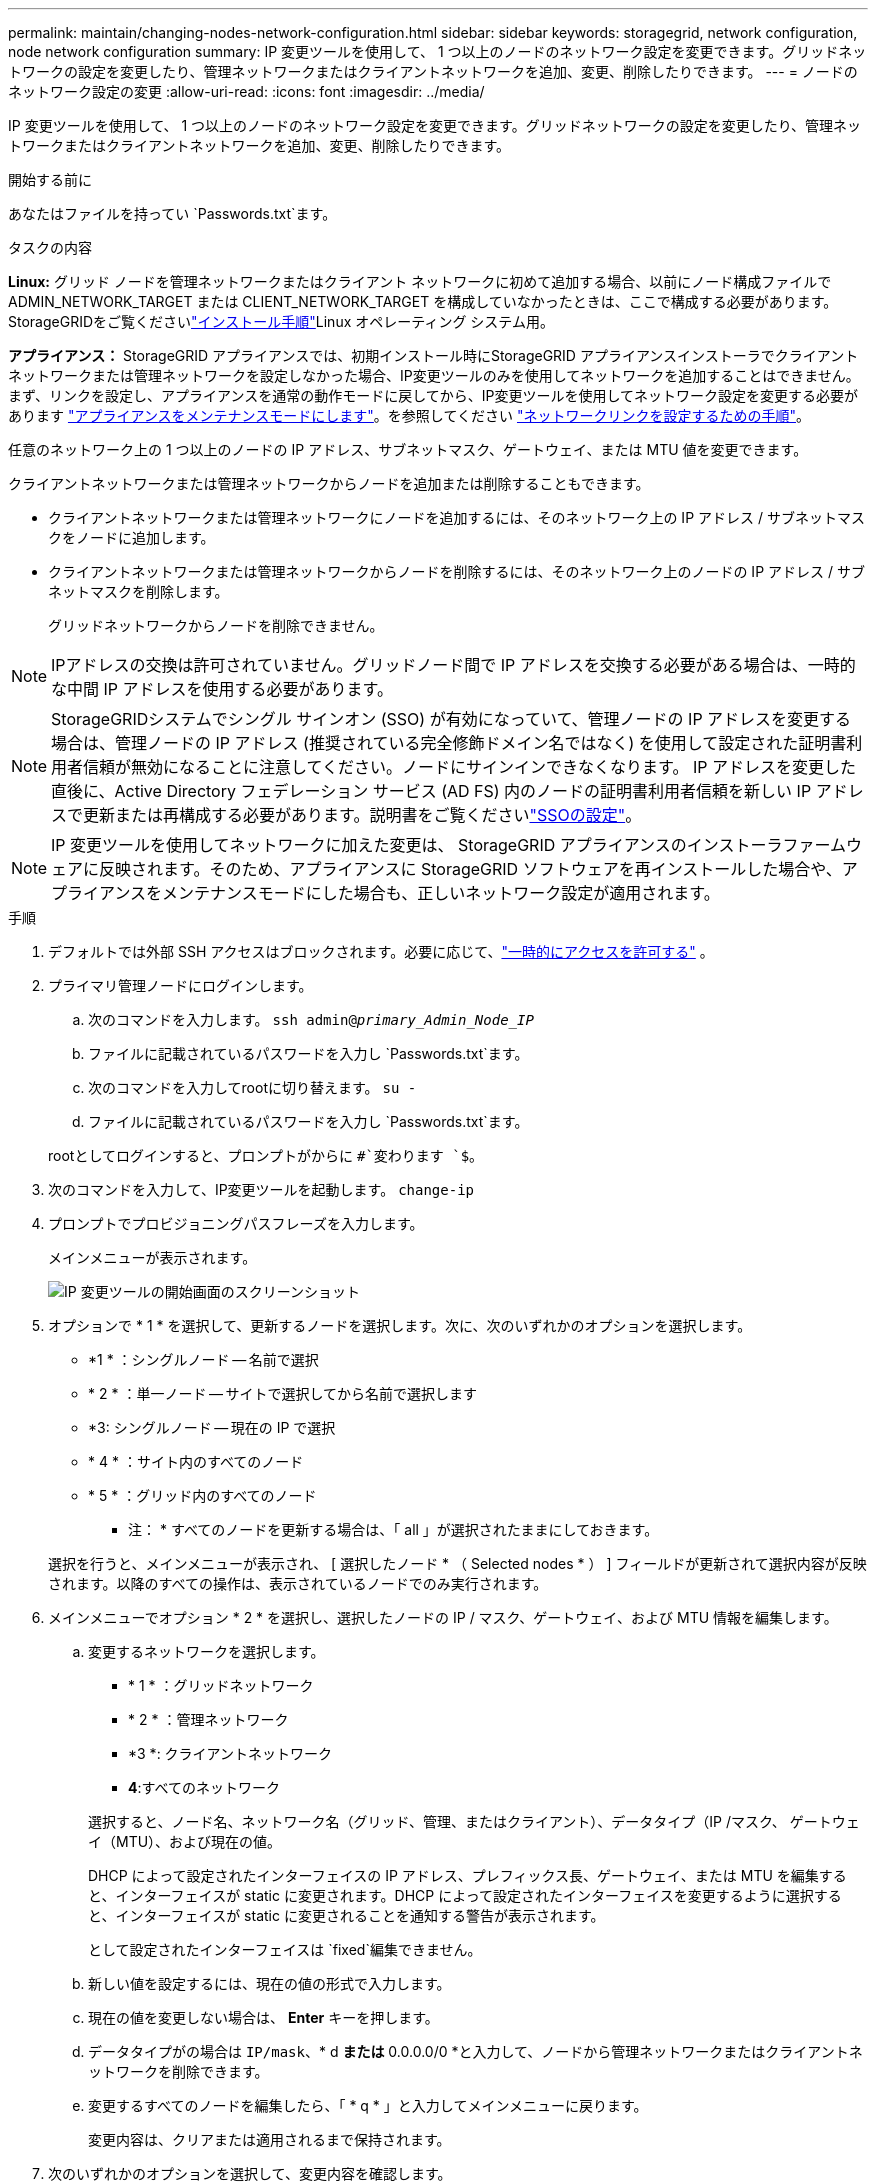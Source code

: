 ---
permalink: maintain/changing-nodes-network-configuration.html 
sidebar: sidebar 
keywords: storagegrid, network configuration, node network configuration 
summary: IP 変更ツールを使用して、 1 つ以上のノードのネットワーク設定を変更できます。グリッドネットワークの設定を変更したり、管理ネットワークまたはクライアントネットワークを追加、変更、削除したりできます。 
---
= ノードのネットワーク設定の変更
:allow-uri-read: 
:icons: font
:imagesdir: ../media/


[role="lead"]
IP 変更ツールを使用して、 1 つ以上のノードのネットワーク設定を変更できます。グリッドネットワークの設定を変更したり、管理ネットワークまたはクライアントネットワークを追加、変更、削除したりできます。

.開始する前に
あなたはファイルを持ってい `Passwords.txt`ます。

.タスクの内容
*Linux:* グリッド ノードを管理ネットワークまたはクライアント ネットワークに初めて追加する場合、以前にノード構成ファイルで ADMIN_NETWORK_TARGET または CLIENT_NETWORK_TARGET を構成していなかったときは、ここで構成する必要があります。  StorageGRIDをご覧くださいlink:../swnodes/index.html["インストール手順"]Linux オペレーティング システム用。

*アプライアンス：* StorageGRID アプライアンスでは、初期インストール時にStorageGRID アプライアンスインストーラでクライアントネットワークまたは管理ネットワークを設定しなかった場合、IP変更ツールのみを使用してネットワークを追加することはできません。まず、リンクを設定し、アプライアンスを通常の動作モードに戻してから、IP変更ツールを使用してネットワーク設定を変更する必要があります https://docs.netapp.com/us-en/storagegrid-appliances/commonhardware/placing-appliance-into-maintenance-mode.html["アプライアンスをメンテナンスモードにします"^]。を参照してください https://docs.netapp.com/us-en/storagegrid-appliances/installconfig/configuring-network-links.html["ネットワークリンクを設定するための手順"^]。

任意のネットワーク上の 1 つ以上のノードの IP アドレス、サブネットマスク、ゲートウェイ、または MTU 値を変更できます。

クライアントネットワークまたは管理ネットワークからノードを追加または削除することもできます。

* クライアントネットワークまたは管理ネットワークにノードを追加するには、そのネットワーク上の IP アドレス / サブネットマスクをノードに追加します。
* クライアントネットワークまたは管理ネットワークからノードを削除するには、そのネットワーク上のノードの IP アドレス / サブネットマスクを削除します。
+
グリッドネットワークからノードを削除できません。




NOTE: IPアドレスの交換は許可されていません。グリッドノード間で IP アドレスを交換する必要がある場合は、一時的な中間 IP アドレスを使用する必要があります。


NOTE: StorageGRIDシステムでシングル サインオン (SSO) が有効になっていて、管理ノードの IP アドレスを変更する場合は、管理ノードの IP アドレス (推奨されている完全修飾ドメイン名ではなく) を使用して設定された証明書利用者信頼が無効になることに注意してください。ノードにサインインできなくなります。 IP アドレスを変更した直後に、Active Directory フェデレーション サービス (AD FS) 内のノードの証明書利用者信頼を新しい IP アドレスで更新または再構成する必要があります。説明書をご覧くださいlink:../admin/configure-sso.html["SSOの設定"]。


NOTE: IP 変更ツールを使用してネットワークに加えた変更は、 StorageGRID アプライアンスのインストーラファームウェアに反映されます。そのため、アプライアンスに StorageGRID ソフトウェアを再インストールした場合や、アプライアンスをメンテナンスモードにした場合も、正しいネットワーク設定が適用されます。

.手順
. デフォルトでは外部 SSH アクセスはブロックされます。必要に応じて、link:../admin/manage-external-ssh-access.html["一時的にアクセスを許可する"] 。
. プライマリ管理ノードにログインします。
+
.. 次のコマンドを入力します。 `ssh admin@_primary_Admin_Node_IP_`
.. ファイルに記載されているパスワードを入力し `Passwords.txt`ます。
.. 次のコマンドを入力してrootに切り替えます。 `su -`
.. ファイルに記載されているパスワードを入力し `Passwords.txt`ます。


+
rootとしてログインすると、プロンプトがからに `#`変わります `$`。

. 次のコマンドを入力して、IP変更ツールを起動します。 `change-ip`
. プロンプトでプロビジョニングパスフレーズを入力します。
+
メインメニューが表示されます。

+
image::../media/change_ip_tool_main_menu.png[IP 変更ツールの開始画面のスクリーンショット]

. オプションで * 1 * を選択して、更新するノードを選択します。次に、次のいずれかのオプションを選択します。
+
** *1 * ：シングルノード -- 名前で選択
** * 2 * ：単一ノード -- サイトで選択してから名前で選択します
** *3: シングルノード -- 現在の IP で選択
** * 4 * ：サイト内のすべてのノード
** * 5 * ：グリッド内のすべてのノード
+
* 注： * すべてのノードを更新する場合は、「 all 」が選択されたままにしておきます。



+
選択を行うと、メインメニューが表示され、 [ 選択したノード * （ Selected nodes * ） ] フィールドが更新されて選択内容が反映されます。以降のすべての操作は、表示されているノードでのみ実行されます。

. メインメニューでオプション * 2 * を選択し、選択したノードの IP / マスク、ゲートウェイ、および MTU 情報を編集します。
+
.. 変更するネットワークを選択します。
+
--
*** * 1 * ：グリッドネットワーク
*** * 2 * ：管理ネットワーク
*** *3 *: クライアントネットワーク
*** *4*:すべてのネットワーク


--
+
--
選択すると、ノード名、ネットワーク名（グリッド、管理、またはクライアント）、データタイプ（IP /マスク、 ゲートウェイ（MTU）、および現在の値。

DHCP によって設定されたインターフェイスの IP アドレス、プレフィックス長、ゲートウェイ、または MTU を編集すると、インターフェイスが static に変更されます。DHCP によって設定されたインターフェイスを変更するように選択すると、インターフェイスが static に変更されることを通知する警告が表示されます。

として設定されたインターフェイスは `fixed`編集できません。

--
.. 新しい値を設定するには、現在の値の形式で入力します。
.. 現在の値を変更しない場合は、 *Enter* キーを押します。
.. データタイプがの場合は `IP/mask`、* d *または* 0.0.0.0/0 *と入力して、ノードから管理ネットワークまたはクライアントネットワークを削除できます。
.. 変更するすべてのノードを編集したら、「 * q * 」と入力してメインメニューに戻ります。
+
変更内容は、クリアまたは適用されるまで保持されます。



. 次のいずれかのオプションを選択して、変更内容を確認します。
+
** *5*: 変更された項目のみを表示するために分離された出力の編集を表示します。変更は、次の出力例に示すように、緑（追加）または赤（削除）で強調表示されます。
+
image::../media/change_ip_tool_edit_ip_mask_sample_output.png[説明が付随するスクリーンショット]

** *6*: 編集内容を出力に表示し、設定全体を表示します。変更は、緑（追加）または赤（削除）で強調表示されます。
+

NOTE: 一部のコマンドラインインターフェイスでは、追加と削除が取り消し線で示される場合があります。正しく表示されるためには、使用するターミナルクライアントが必要な VT100 エスケープシーケンスをサポートしている必要があります。



. オプション * 7 * を選択して、すべての変更を検証します。
+
この検証により、グリッド、管理、クライアントの各ネットワークに関するルール（重複するサブネットの使用の禁止など）に違反していないことが確認されます。

+
この例では、検証でエラーが返されています。

+
image::../media/change_ip_tool_validate_sample_error_messages.gif[説明が付随するスクリーンショット]

+
この例では、検証に合格しています。

+
image::../media/change_ip_tool_validate_sample_passed_messages.gif[説明が付随するスクリーンショット]

. 検証に合格したら、次のいずれかのオプションを選択します。
+
** *8*: 適用されていない変更を保存します。
+
このオプションを使用すると、適用されていない変更を失うことなく、 IP 変更ツールを終了してあとで再起動できます。

** *10*: 新しいネットワーク設定を適用します。


. オプション * 10 * を選択した場合は、次のいずれかのオプションを選択します。
+
** * apply * ：必要に応じて、変更をただちに適用し、各ノードを自動的に再起動します。
+
新しいネットワーク設定で物理的な変更が不要な場合は、 *apply * を選択して、変更をすぐに適用できます。必要に応じて、ノードが自動的に再起動されます。再起動が必要なノードが表示されます。

** * stage * ：ノードが次回手動で再起動されるときに変更を適用します。
+
新しいネットワーク構成を機能させるためにネットワーク構成を物理的または仮想的に変更する必要がある場合は、 * stage * オプションを使用して影響を受けるノードをシャットダウンし、必要な物理ネットワーク変更を行って、影響を受けるノードを再起動する必要があります。これらのネットワーク変更を行わずに [*apple] を選択すると、通常、変更は失敗します。

+

NOTE: stage * オプションを使用する場合は、システムの停止を最小限に抑えるためにステージング後すぐにノードを再起動する必要があります。

** *cancel*:この時点ではネットワークを変更しないでください。
+
提案した変更がノードの再起動を必要とするかどうかが不明である場合は、ユーザへの影響を最小限に抑えるために変更を延期できます。「 * CANCEL * 」を選択すると、メインメニューに戻り、変更内容が保持されるので、後で適用できます。

+
apply * または * stage * を選択すると、新しいネットワーク構成ファイルが生成され、プロビジョニングが実行され、ノードが新しい作業情報で更新されます。

+
プロビジョニング中に、更新が適用されたときのステータスが出力に表示されます。

+
[listing]
----
Generating new grid networking description file...

Running provisioning...

Updating grid network configuration on Name
----


+
変更を適用またはステージングすると、グリッド構成の変更の結果として新しいリカバリ パッケージが生成されます。

. 「 * stage * 」を選択した場合は、プロビジョニングが完了したあとに次の手順を実行します。
+
.. ネットワークに対して必要な物理的または仮想的な変更を行います。
+
* 物理ネットワークの変更 * ：必要に応じて、物理ネットワークに変更を加え、ノードを安全にシャットダウンします。

+
* Linux *：ノードを管理ネットワークまたはクライアントネットワークに初めて追加する場合は、の説明に従ってインターフェイスが追加されていることを確認します。link:linux-adding-interfaces-to-existing-node.html["Linux ：既存のノードにインターフェイスを追加"]

.. 影響を受けたノードを再起動します。


. 変更が完了したら、「 *0 」を選択して IP 変更ツールを終了します。
. グリッド マネージャーから新しいリカバリ パッケージをダウンロードします。
+
.. *メンテナンス* > *システム* > *回復パッケージ*を選択します。
.. プロビジョニングパスフレーズを入力します。


. 外部SSHアクセスを許可している場合は、link:../admin/manage-external-ssh-access.html["アクセスをブロックする"]ノードネットワーク構成の変更が完了したら。




== LACP PDUレートを一時的に変更する

NIC ファームウェアのアップグレードなど、アプライアンスにインストールされているネットワーク コンポーネントに対してメンテナンス操作を実行するには、現在の LACP PDU レート設定が NIC 通信タイミング要件を満たしていることを確認できます。必要に応じて、LACP PDU レートを高速 (1 秒待機) と低速 (30 秒待機) の間で非永続的に切り替えることができます。


NOTE: LACP PDUレートを永続的に変更するには、 https://docs.netapp.com/us-en/storagegrid-appliances/installconfig/configuring-network-links.html["ネットワークリンクを設定する"^] 。

.開始する前に
* 管理ノードがインストールされ、実行されています。
* あなたはファイルを持ってい `Passwords.txt`ます。


.手順
. プライマリ管理ノードにログインします。
+
.. 次のコマンドを入力します。 `ssh admin@primary_Admin_Node_IP`
.. ファイルに記載されているパスワードを入力し `Passwords.txt`ます。
.. 次のコマンドを入力してrootに切り替えます。 `su -`
.. ファイルに記載されているパスワードを入力し `Passwords.txt`ます。
+
rootとしてログインすると、プロンプトがからに `#`変わります `$`。



. 現在の LACP PDU レート設定を確認するには、次のコマンドを入力します。
+
`run-each-node --parallel --port 8022 '/usr/sbin/set-lacp-rate.sh'`

. LACP PDU レートを一時的に変更するには、次のコマンドを入力します。
+
`run-each-node --parallel --port 8022 '/usr/sbin/set-lacp-rate.sh _<speed>_'`

+
どこ `_<speed>_`は `fast`または `slow`。



LACP PDU レートは、アプライアンスの次回の再起動時に以前の設定に戻ります。
